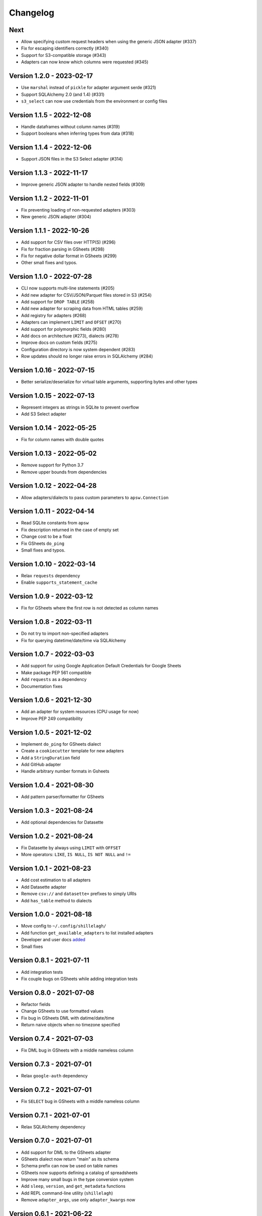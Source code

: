 =========
Changelog
=========

Next
====

- Allow specifying custom request headers when using the generic JSON adapter (#337)
- Fix for escaping identifiers correctly (#340)
- Support for S3-compatible storage (#343)
- Adapters can now know which columns were requested (#345)

Version 1.2.0 - 2023-02-17
==========================

- Use ``marshal`` instead of ``pickle`` for adapter argument serde (#321)
- Support SQLAlchemy 2.0 (and 1.4) (#331)
- ``s3_select`` can now use credentials from the environment or config files

Version 1.1.5 - 2022-12-08
==========================

- Handle dataframes without column names (#319)
- Support booleans when inferring types from data (#318)

Version 1.1.4 - 2022-12-06
==========================

- Support JSON files in the S3 Select adapter (#314)

Version 1.1.3 - 2022-11-17
==========================

- Improve generic JSON adapter to handle nested fields (#309)

Version 1.1.2 - 2022-11-01
==========================

- Fix preventing loading of non-requested adapters (#303)
- New generic JSON adapter (#304)

Version 1.1.1 - 2022-10-26
==========================

- Add support for CSV files over HTTP(S) (#296)
- Fix for fraction parsing in GSheets (#298)
- Fix for negative dollar format in GSheets (#299)
- Other small fixes and typos.

Version 1.1.0 - 2022-07-28
==========================

- CLI now supports multi-line statements (#205)
- Add new adapter for CSV/JSON/Parquet files stored in S3 (#254)
- Add support for ``DROP TABLE`` (#258)
- Add new adapter for scraping data from HTML tables (#259)
- Add registry for adapters (#268)
- Adapters can implement ``LIMIT`` and ``OFSET`` (#270)
- Add support for polymorphic fields (#280)
- Add docs on architecture (#273), dialects (#278)
- Improve docs on custom fields (#275)
- Configuration directory is now system dependent (#283)
- Row updates should no longer raise errors in SQLAlchemy (#284)

Version 1.0.16 - 2022-07-15
===========================

- Better serialize/deserialize for virtual table arguments, supporting bytes and other types

Version 1.0.15 - 2022-07-13
===========================

- Represent integers as strings in SQLite to prevent overflow
- Add S3 Select adapter

Version 1.0.14 - 2022-05-25
===========================

- Fix for column names with double quotes

Version 1.0.13 - 2022-05-02
===========================

- Remove support for Python 3.7
- Remove upper bounds from dependencies

Version 1.0.12 - 2022-04-28
===========================

- Allow adapters/dialects to pass custom parameters to ``apsw.Connection``

Version 1.0.11 - 2022-04-14
===========================

- Read SQLite constants from ``apsw``
- Fix description returned in the case of empty set
- Change cost to be a float
- Fix GSheets ``do_ping``
- Small fixes and typos.

Version 1.0.10 - 2022-03-14
===========================

- Relax ``requests`` dependency
- Enable ``supports_statement_cache``

Version 1.0.9 - 2022-03-12
==========================

- Fix for GSheets where the first row is not detected as column names

Version 1.0.8 - 2022-03-11
==========================

- Do not try to import non-specified adapters
- Fix for querying datetime/date/time via SQLAlchemy

Version 1.0.7 - 2022-03-03
==========================

- Add support for using Google Application Default Credentials for Google Sheets
- Make package PEP 561 compatible
- Add ``requests`` as a dependency
- Documentation fixes

Version 1.0.6 - 2021-12-30
==========================

- Add an adapter for system resources (CPU usage for now)
- Improve PEP 249 compatibility

Version 1.0.5 - 2021-12-02
==========================

- Implement ``do_ping`` for GSheets dialect
- Create a ``cookiecutter`` template for new adapters
- Add a ``StringDuration`` field
- Add GitHub adapter
- Handle arbitrary number formats in Gsheets

Version 1.0.4 - 2021-08-30
==========================

- Add pattern parser/formatter for GSheets

Version 1.0.3 - 2021-08-24
==========================

- Add optional dependencies for Datasette

Version 1.0.2 - 2021-08-24
==========================

- Fix Datasette by always using ``LIMIT`` with ``OFFSET``
- More operators: ``LIKE``, ``IS NULL``, ``IS NOT NULL`` and ``!=``

Version 1.0.1 - 2021-08-23
==========================

- Add cost estimation to all adapters
- Add Datasette adapter
- Remove ``csv://`` and ``datasette+`` prefixes to simply URIs
- Add ``has_table`` method to dialects

Version 1.0.0 - 2021-08-18
==========================

- Move config to ``~/.config/shillelagh/``
- Add function ``get_available_adapters`` to list installed adapters
- Developer and user docs `added <https://shillelagh.readthedocs.io/>`_
- Small fixes

Version 0.8.1 - 2021-07-11
==========================

- Add integration tests
- Fix couple bugs on GSheets while adding integration tests

Version 0.8.0 - 2021-07-08
==========================

- Refactor fields
- Change GSheets to use formatted values
- Fix bug in GSheets DML with datime/date/time
- Return naive objects when no timezone specified

Version 0.7.4 - 2021-07-03
==========================

- Fix DML bug in GSheets with a middle nameless column

Version 0.7.3 - 2021-07-01
==========================

- Relax ``google-auth`` dependency

Version 0.7.2 - 2021-07-01
==========================

- Fix ``SELECT`` bug in GSheets with a middle nameless column

Version 0.7.1 - 2021-07-01
==========================

- Relax SQLAlchemy dependency

Version 0.7.0 - 2021-07-01
==========================

- Add support for DML to the GSheets adapter
- GSheets dialect now return "main" as its schema
- Schema prefix can now be used on table names
- GSheets now supports defining a catalog of spreadsheets
- Improve many small bugs in the type conversion system
- Add ``sleep``, ``version``, and ``get_metadata`` functions
- Add REPL command-line utility (``shillelagh``)
- Remove ``adapter_args``, use only ``adapter_kwargs`` now

Version 0.6.1 - 2021-06-22
==========================

- Parse bindings in ``execute``, allowing native Python types
- Allow configuring adapters via kwargs in addition to args

Version 0.6.0 - 2021-06-17
==========================

- Handle type conversion via fields
- Fix Socrata, mapping ``calendar_date`` to ``Date``

Version 0.5.2 - 2021-06-03
==========================

- Adapter for Socrata

Version 0.5.1 - 2021-05-24
==========================

- Better error handling in the GSheets dialect
- Use GSheets URL parameters on ``get_table_names``

Version 0.5.0 - 2021-05-22
==========================

- Use new GSheets API v4
- Implement ``get_table_names`` for GSheets dialect
- Allow passing parameters to GSheets dialect via URL query

Version 0.4.3 - 2021-04-20
==========================

- Import ``Literal`` from ``typing_extensions`` for Python 3.7 compatibility

Version 0.4.2 - 2021-04-18
==========================

- Fix for some Google sheets where headers are not picked up

Version 0.4.1 - 2021-04-12
==========================

- Make ``parse_uri`` signature more generic

Version 0.4 - 2021-04-10
========================

- Allow adapters to return complex types (eg, datetime)
- Implement ``Order.ANY`` for columns that can be sorted by the adapter
- Add all columns to the weatherapi.com adapter

Version 0.3.1 - 2021-03-19
==========================

- Add safe mode through ``shillelagh+safe://``
- Fix isolation levels for apsw

Version 0.3.0 - 2021-03-18
==========================

- Handle conversion of datetime objects (time, date, datetime) natively

Version 0.2.1 - 2021-03-15
==========================

- Ignore empty columns in gsheets

Version 0.2 - 2021-02-17
========================

- Add DB API 2.0 layer
- Add SQLAlchemy dialect
- Add GSheets adapter
- Add drop-in replacement for ``gsheets://`` dialect

Version 0.1 - 2020-10-26
========================

- Initial release
